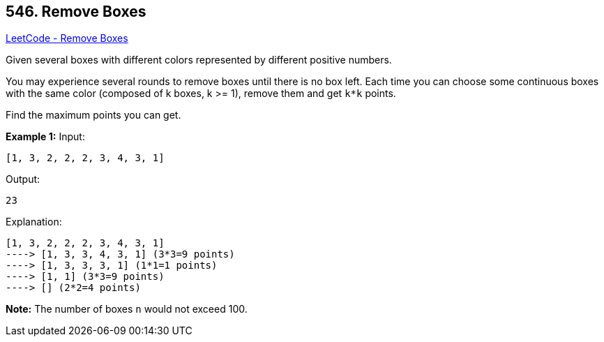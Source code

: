 == 546. Remove Boxes

https://leetcode.com/problems/remove-boxes/[LeetCode - Remove Boxes]

Given several boxes with different colors represented by different positive numbers. 


You may experience several rounds to remove boxes until there is no box left. Each time you can choose some continuous boxes with the same color (composed of k boxes, k >= 1), remove them and get `k*k` points.


Find the maximum points you can get.


*Example 1:*
Input: 
[subs="verbatim,quotes,macros"]
----
[1, 3, 2, 2, 2, 3, 4, 3, 1]
----
Output:
[subs="verbatim,quotes,macros"]
----
23
----
Explanation: 
[subs="verbatim,quotes,macros"]
----
[1, 3, 2, 2, 2, 3, 4, 3, 1] 
----> [1, 3, 3, 4, 3, 1] (3*3=9 points) 
----> [1, 3, 3, 3, 1] (1*1=1 points) 
----> [1, 1] (3*3=9 points) 
----> [] (2*2=4 points)
----


*Note:*
The number of boxes `n` would not exceed 100.


